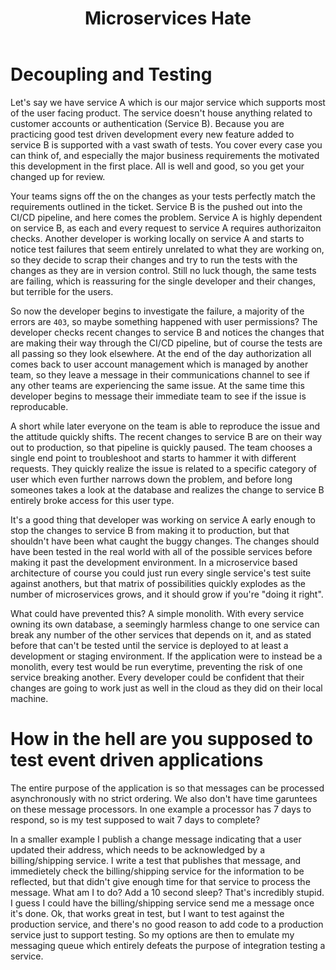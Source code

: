 #+title: Microservices Hate
* Decoupling and Testing
Let's say we have service A which is our major service which supports most of the user facing product. The service doesn't house anything related to customer accounts or authentication (Service B). Because you are practicing good test driven development every new feature added to service B is supported with a vast swath of tests. You cover every case you can think of, and especially the major business requirements the motivated this development in the first place. All is well and good, so you get your changed up for review.

Your teams signs off the on the changes as your tests perfectly match the requirements outlined in the ticket. Service B is the pushed out into the CI/CD pipeline, and here comes the problem. Service A is highly dependent on service B, as each and every request to service A requires authorizaiton checks. Another developer is working locally on service A and starts to notice test failures that seem entirely unrelated to what they are working on, so they decide to scrap their changes and try to run the tests with the changes as they are in version control. Still no luck though, the same tests are failing, which is reassuring for the single developer and their changes, but terrible for the users.

So now the developer begins to investigate the failure, a majority of the errors are =403=, so maybe something happened with user permissions? The developer checks recent changes to service B and notices the changes that are making their way through the CI/CD pipeline, but of course the tests are all passing so they look elsewhere. At the end of the day authorization all comes back to user account management which is managed by another team, so they leave a message in their communications channel to see if any other teams are experiencing the same issue. At the same time this developer begins to message their immediate team to see if the issue is reproducable.

A short while later everyone on the team is able to reproduce the issue and the attitude quickly shifts. The recent changes to service B are on their way out to production, so that pipeline is quickly paused. The team chooses a single end point to troubleshoot and  starts to hammer it with different requests. They quickly realize the issue is related to a specific category of user which even further narrows down the problem, and before long someones takes a look at the database and realizes the change to service B entirely broke access for this user type.

It's a good thing that developer was working on service A early enough to stop the changes to service B from making it to production, but that shouldn't have been what caught the buggy changes. The changes should have been tested in the real world with all of the possible services before making it past the development environment. In a microservice based architecture of course you could just run every single service's test suite against anothers, but that matrix of possibilities quickly explodes as the number of microservices grows, and it should grow if you're "doing it right".

What could have prevented this? A simple monolith. With every service owning its own database, a seemingly harmless change to one service can break any number of the other services that depends on it, and as stated before that can't be tested until the service is deployed to at least a development or staging environment. If the application were to instead be a monolith, every test would be run everytime, preventing the risk of one service breaking another. Every developer could be confident that their changes are going to work just as well in the cloud as they did on their local machine.

* How in the hell are you supposed to test event driven applications
The entire purpose of the application is so that messages can be processed asynchronously with no strict ordering. We also don't have time garuntees on these message processors. In one example a processor has 7 days to respond, so is my test supposed to wait 7 days to complete?

In a smaller example I publish a change message indicating that a user updated their address, which needs to be acknowledged by a billing/shipping service. I write a test that publishes that message, and immedietely check the billing/shipping service for the information to be reflected, but that didn't give enough time for that service to process the message. What am I to do? Add a 10 second sleep? That's incredibly stupid. I guess I could have the billing/shipping service send me a message once it's done. Ok, that works great in test, but I want to test against the production service, and there's no good reason to add code to a production service just to support testing. So my options are then to emulate my messaging queue which entirely defeats the purpose of integration testing a service.
